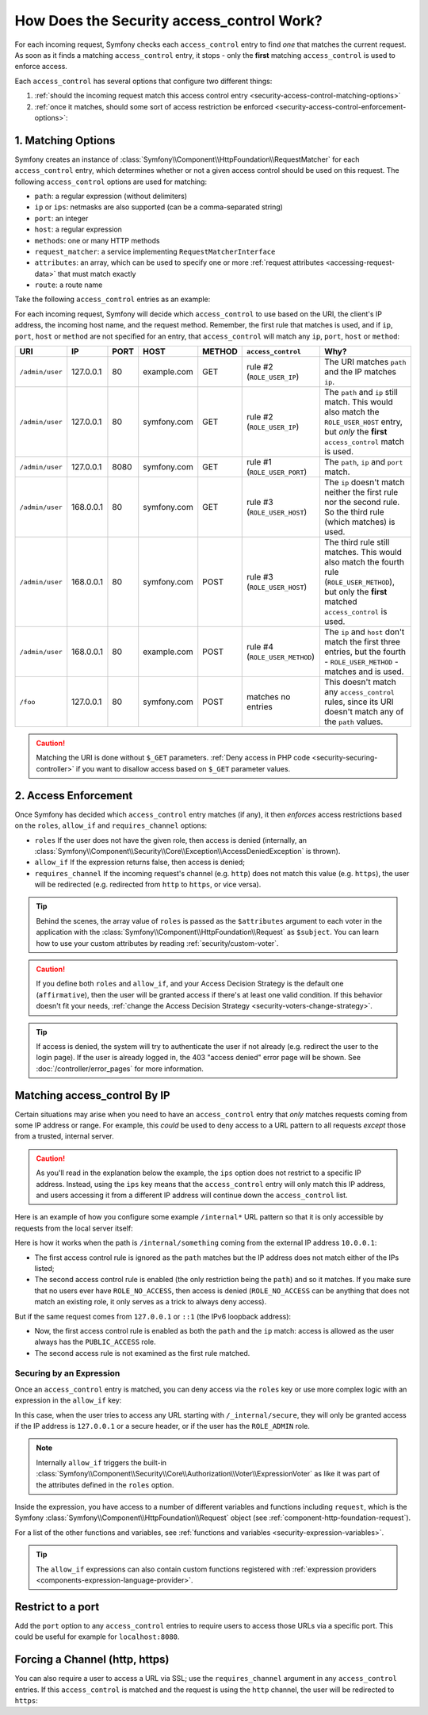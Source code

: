 .. _security-access-control-explanation:

How Does the Security access_control Work?
==========================================

For each incoming request, Symfony checks each ``access_control`` entry
to find *one* that matches the current request. As soon as it finds a matching
``access_control`` entry, it stops - only the **first** matching ``access_control``
is used to enforce access.

Each ``access_control`` has several options that configure two different
things:

#. :ref:`should the incoming request match this access control entry <security-access-control-matching-options>`
#. :ref:`once it matches, should some sort of access restriction be enforced <security-access-control-enforcement-options>`:

.. _security-access-control-matching-options:

1. Matching Options
-------------------

Symfony creates an instance of :class:`Symfony\\Component\\HttpFoundation\\RequestMatcher`
for each ``access_control`` entry, which determines whether or not a given
access control should be used on this request. The following ``access_control``
options are used for matching:

* ``path``: a regular expression (without delimiters)
* ``ip`` or ``ips``: netmasks are also supported (can be a comma-separated string)
* ``port``: an integer
* ``host``: a regular expression
* ``methods``: one or many HTTP methods
* ``request_matcher``: a service implementing ``RequestMatcherInterface``
* ``attributes``: an array, which can be used to specify one or more :ref:`request attributes <accessing-request-data>` that must match exactly
* ``route``: a route name

.. versionadded:: 6.1

    The ``request_matcher`` option was introduced in Symfony 6.1.

.. versionadded:: 6.2

    The ``route`` and ``attributes`` options were introduced in Symfony 6.2.

Take the following ``access_control`` entries as an example:

.. configuration-block::

    .. code-block:: yaml

        # config/packages/security.yaml
        parameters:
            env(TRUSTED_IPS): '10.0.0.1, 10.0.0.2'

        security:
            # ...
            access_control:
                - { path: '^/admin', roles: ROLE_USER_PORT, ip: 127.0.0.1, port: 8080 }
                - { path: '^/admin', roles: ROLE_USER_IP, ip: 127.0.0.1 }
                - { path: '^/admin', roles: ROLE_USER_HOST, host: symfony\.com$ }
                - { path: '^/admin', roles: ROLE_USER_METHOD, methods: [POST, PUT] }

                # ips can be comma-separated, which is especially useful when using env variables
                - { path: '^/admin', roles: ROLE_USER_IP, ips: '%env(TRUSTED_IPS)%' }
                - { path: '^/admin', roles: ROLE_USER_IP, ips: [127.0.0.1, ::1, '%env(TRUSTED_IPS)%'] }

                # for custom matching needs, use a request matcher service
                - { roles: ROLE_USER, request_matcher: App\Security\RequestMatcher\MyRequestMatcher }

                # require ROLE_ADMIN for 'admin' route. You can use the shortcut "route: "xxx", instead of "attributes": ["_route": "xxx"]
                - { attributes: {'_route': 'admin'}, roles: ROLE_ADMIN }
                - { route: 'admin', roles: ROLE_ADMIN }

    .. code-block:: xml

        <!-- config/packages/security.xml -->
        <?xml version="1.0" encoding="UTF-8" ?>
        <srv:container xmlns="http://symfony.com/schema/dic/security"
            xmlns:xsi="http://www.w3.org/2001/XMLSchema-instance"
            xmlns:srv="http://symfony.com/schema/dic/services"
            xsi:schemaLocation="http://symfony.com/schema/dic/services
                https://symfony.com/schema/dic/services/services-1.0.xsd
                http://symfony.com/schema/dic/security
                https://symfony.com/schema/dic/security/security-1.0.xsd">

            <srv:parameters>
                <srv:parameter key="env(TRUSTED_IPS)">10.0.0.1, 10.0.0.2</srv:parameter>
            </srv:parameters>

            <config>
                <!-- ... -->
                <rule path="^/admin" role="ROLE_USER_PORT" ip="127.0.0.1" port="8080"/>
                <rule path="^/admin" role="ROLE_USER_IP" ip="127.0.0.1"/>
                <rule path="^/admin" role="ROLE_USER_HOST" host="symfony\.com$"/>
                <rule path="^/admin" role="ROLE_USER_METHOD" methods="POST, PUT"/>

                <!-- ips can be comma-separated, which is especially useful when using env variables -->
                <rule path="^/admin" role="ROLE_USER_IP" ip="%env(TRUSTED_IPS)%"/>
                <rule path="^/admin" role="ROLE_USER_IP">
                    <ip>127.0.0.1</ip>
                    <ip>::1</ip>
                    <ip>%env(TRUSTED_IPS)%</ip>
                </rule>

                <!-- for custom matching needs, use a request matcher service -->
                <rule role="ROLE_USER" request-matcher="App\Security\RequestMatcher\MyRequestMatcher"/>

                <!-- require ROLE_ADMIN for 'admin' route. You can use the shortcut route="xxx" -->
                <rule role="ROLE_ADMIN">
                    <attribute key="_route">admin</attribute>
                </rule>
                <rule route="admin" role="ROLE_ADMIN"/>
            </config>
        </srv:container>

    .. code-block:: php

        // config/packages/security.php
        use Symfony\Component\DependencyInjection\ContainerBuilder;
        use Symfony\Config\SecurityConfig;

        return static function (ContainerBuilder $container, SecurityConfig $security): void {
            $container->setParameter('env(TRUSTED_IPS)', '10.0.0.1, 10.0.0.2');
            // ...

            $security->accessControl()
                ->path('^/admin')
                ->roles(['ROLE_USER_PORT'])
                ->ips(['127.0.0.1'])
                ->port(8080)
            ;
            $security->accessControl()
                ->path('^/admin')
                ->roles(['ROLE_USER_IP'])
                ->ips(['127.0.0.1'])
            ;
            $security->accessControl()
                ->path('^/admin')
                ->roles(['ROLE_USER_HOST'])
                ->host('symfony\.com$')
            ;
            $security->accessControl()
                ->path('^/admin')
                ->roles(['ROLE_USER_METHOD'])
                ->methods(['POST', 'PUT'])
            ;
            // ips can be comma-separated, which is especially useful when using env variables
            $security->accessControl()
                ->path('^/admin')
                ->roles(['ROLE_USER_IP'])
                ->ips([env('TRUSTED_IPS')])
            ;
            $security->accessControl()
                ->path('^/admin')
                ->roles(['ROLE_USER_IP'])
                ->ips(['127.0.0.1', '::1', env('TRUSTED_IPS')])
            ;

            // for custom matching needs, use a request matcher service
            $security->accessControl()
                ->roles(['ROLE_USER'])
                ->requestMatcher('App\Security\RequestMatcher\MyRequestMatcher')
            ;

            // require ROLE_ADMIN for 'admin' route. You can use the shortcut route('xxx') mehtod,
            // instead of attributes(['_route' => 'xxx']) method
            $security->accessControl()
                ->roles(['ROLE_ADMIN'])
                ->attributes(['_route' => 'admin'])
            ;
            $security->accessControl()
                ->roles(['ROLE_ADMIN'])
                ->route('admin')
            ;
        };

For each incoming request, Symfony will decide which ``access_control``
to use based on the URI, the client's IP address, the incoming host name,
and the request method. Remember, the first rule that matches is used, and
if ``ip``, ``port``, ``host`` or ``method`` are not specified for an entry, that
``access_control`` will match any ``ip``, ``port``, ``host`` or ``method``:

+-----------------+-------------+-------------+-------------+------------+--------------------------------+-------------------------------------------------------------+
| URI             | IP          | PORT        | HOST        | METHOD     | ``access_control``             | Why?                                                        |
+=================+=============+=============+=============+============+================================+=============================================================+
| ``/admin/user`` | 127.0.0.1   | 80          | example.com | GET        | rule #2 (``ROLE_USER_IP``)     | The URI matches ``path`` and the IP matches ``ip``.         |
+-----------------+-------------+-------------+-------------+------------+--------------------------------+-------------------------------------------------------------+
| ``/admin/user`` | 127.0.0.1   | 80          | symfony.com | GET        | rule #2 (``ROLE_USER_IP``)     | The ``path`` and ``ip`` still match. This would also match  |
|                 |             |             |             |            |                                | the ``ROLE_USER_HOST`` entry, but *only* the **first**      |
|                 |             |             |             |            |                                | ``access_control`` match is used.                           |
+-----------------+-------------+-------------+-------------+------------+--------------------------------+-------------------------------------------------------------+
| ``/admin/user`` | 127.0.0.1   | 8080        | symfony.com | GET        | rule #1 (``ROLE_USER_PORT``)   | The ``path``, ``ip`` and ``port`` match.                    |
+-----------------+-------------+-------------+-------------+------------+--------------------------------+-------------------------------------------------------------+
| ``/admin/user`` | 168.0.0.1   | 80          | symfony.com | GET        | rule #3 (``ROLE_USER_HOST``)   | The ``ip`` doesn't match neither the first rule nor the     |
|                 |             |             |             |            |                                | second rule. So the third rule (which matches) is used.     |
+-----------------+-------------+-------------+-------------+------------+--------------------------------+-------------------------------------------------------------+
| ``/admin/user`` | 168.0.0.1   | 80          | symfony.com | POST       | rule #3 (``ROLE_USER_HOST``)   | The third rule still matches. This would also match the     |
|                 |             |             |             |            |                                | fourth rule (``ROLE_USER_METHOD``), but only the **first**  |
|                 |             |             |             |            |                                | matched ``access_control`` is used.                         |
+-----------------+-------------+-------------+-------------+------------+--------------------------------+-------------------------------------------------------------+
| ``/admin/user`` | 168.0.0.1   | 80          | example.com | POST       | rule #4 (``ROLE_USER_METHOD``) | The ``ip`` and ``host`` don't match the first three         |
|                 |             |             |             |            |                                | entries, but the fourth - ``ROLE_USER_METHOD`` - matches    |
|                 |             |             |             |            |                                | and is used.                                                |
+-----------------+-------------+-------------+-------------+------------+--------------------------------+-------------------------------------------------------------+
| ``/foo``        | 127.0.0.1   | 80          | symfony.com | POST       | matches no entries             | This doesn't match any ``access_control`` rules, since its  |
|                 |             |             |             |            |                                | URI doesn't match any of the ``path`` values.               |
+-----------------+-------------+-------------+-------------+------------+--------------------------------+-------------------------------------------------------------+

.. caution::

    Matching the URI is done without ``$_GET`` parameters.
    :ref:`Deny access in PHP code <security-securing-controller>` if you want
    to disallow access based on ``$_GET`` parameter values.

.. _security-access-control-enforcement-options:

2. Access Enforcement
---------------------

Once Symfony has decided which ``access_control`` entry matches (if any),
it then *enforces* access restrictions based on the ``roles``, ``allow_if`` and ``requires_channel``
options:

* ``roles`` If the user does not have the given role, then access is denied
  (internally, an :class:`Symfony\\Component\\Security\\Core\\Exception\\AccessDeniedException`
  is thrown).

* ``allow_if`` If the expression returns false, then access is denied;

* ``requires_channel`` If the incoming request's channel (e.g. ``http``)
  does not match this value (e.g. ``https``), the user will be redirected
  (e.g. redirected from ``http`` to ``https``, or vice versa).

.. tip::

    Behind the scenes, the array value of ``roles`` is passed as the
    ``$attributes`` argument to each voter in the application with the
    :class:`Symfony\\Component\\HttpFoundation\\Request` as ``$subject``. You
    can learn how to use your custom attributes by reading
    :ref:`security/custom-voter`.

.. caution::

    If you define both ``roles`` and ``allow_if``, and your Access Decision
    Strategy is the default one (``affirmative``), then the user will be granted
    access if there's at least one valid condition. If this behavior doesn't fit
    your needs, :ref:`change the Access Decision Strategy <security-voters-change-strategy>`.

.. tip::

    If access is denied, the system will try to authenticate the user if not
    already (e.g. redirect the user to the login page). If the user is already
    logged in, the 403 "access denied" error page will be shown. See
    :doc:`/controller/error_pages` for more information.

Matching access_control By IP
-----------------------------

Certain situations may arise when you need to have an ``access_control``
entry that *only* matches requests coming from some IP address or range.
For example, this *could* be used to deny access to a URL pattern to all
requests *except* those from a trusted, internal server.

.. caution::

    As you'll read in the explanation below the example, the ``ips`` option
    does not restrict to a specific IP address. Instead, using the ``ips``
    key means that the ``access_control`` entry will only match this IP address,
    and users accessing it from a different IP address will continue down
    the ``access_control`` list.

Here is an example of how you configure some example ``/internal*`` URL
pattern so that it is only accessible by requests from the local server itself:

.. configuration-block::

    .. code-block:: yaml

        # config/packages/security.yaml
        security:
            # ...
            access_control:
                #
                # the 'ips' option supports IP addresses and subnet masks
                - { path: '^/internal', roles: PUBLIC_ACCESS, ips: [127.0.0.1, ::1, 192.168.0.1/24] }
                - { path: '^/internal', roles: ROLE_NO_ACCESS }

    .. code-block:: xml

        <!-- config/packages/security.xml -->
        <?xml version="1.0" encoding="UTF-8" ?>
        <srv:container xmlns="http://symfony.com/schema/dic/security"
            xmlns:xsi="http://www.w3.org/2001/XMLSchema-instance"
            xmlns:srv="http://symfony.com/schema/dic/services"
            xsi:schemaLocation="http://symfony.com/schema/dic/services
                https://symfony.com/schema/dic/services/services-1.0.xsd
                http://symfony.com/schema/dic/security
                https://symfony.com/schema/dic/security/security-1.0.xsd">

            <config>
                <!-- ... -->

                <!-- the 'ips' option supports IP addresses and subnet masks -->
                <rule path="^/internal" role="PUBLIC_ACCESS">
                    <ip>127.0.0.1</ip>
                    <ip>::1</ip>
                </rule>

                <rule path="^/internal" role="ROLE_NO_ACCESS"/>
            </config>
        </srv:container>

    .. code-block:: php

        // config/packages/security.php
        use Symfony\Config\SecurityConfig;

        return static function (SecurityConfig $security) {
            // ...

            $security->accessControl()
                ->path('^/internal')
                ->roles(['PUBLIC_ACCESS'])
                // the 'ips' option supports IP addresses and subnet masks
                ->ips(['127.0.0.1', '::1'])
            ;

            $security->accessControl()
                ->path('^/internal')
                ->roles(['ROLE_NO_ACCESS'])
            ;
        };

Here is how it works when the path is ``/internal/something`` coming from
the external IP address ``10.0.0.1``:

* The first access control rule is ignored as the ``path`` matches but the
  IP address does not match either of the IPs listed;

* The second access control rule is enabled (the only restriction being the
  ``path``) and so it matches. If you make sure that no users ever have
  ``ROLE_NO_ACCESS``, then access is denied (``ROLE_NO_ACCESS`` can be anything
  that does not match an existing role, it only serves as a trick to always
  deny access).

But if the same request comes from ``127.0.0.1`` or ``::1`` (the IPv6 loopback
address):

* Now, the first access control rule is enabled as both the ``path`` and the
  ``ip`` match: access is allowed as the user always has the
  ``PUBLIC_ACCESS`` role.

* The second access rule is not examined as the first rule matched.

.. _security-allow-if:

Securing by an Expression
~~~~~~~~~~~~~~~~~~~~~~~~~

Once an ``access_control`` entry is matched, you can deny access via the
``roles`` key or use more complex logic with an expression in the ``allow_if``
key:

.. configuration-block::

    .. code-block:: yaml

        # config/packages/security.yaml
        security:
            # ...
            access_control:
                -
                    path: ^/_internal/secure
                    # the 'roles' and 'allow_if' options work like an OR expression, so
                    # access is granted if the expression is TRUE or the user has ROLE_ADMIN
                    roles: 'ROLE_ADMIN'
                    allow_if: "'127.0.0.1' == request.getClientIp() or request.headers.has('X-Secure-Access')"

    .. code-block:: xml

        <!-- config/packages/security.xml -->
        <?xml version="1.0" encoding="UTF-8" ?>
        <srv:container xmlns="http://symfony.com/schema/dic/security"
            xmlns:xsi="http://www.w3.org/2001/XMLSchema-instance"
            xmlns:srv="http://symfony.com/schema/dic/services"
            xsi:schemaLocation="http://symfony.com/schema/dic/services
                https://symfony.com/schema/dic/services/services-1.0.xsd
                http://symfony.com/schema/dic/security
                https://symfony.com/schema/dic/security/security-1.0.xsd">

            <config>
                <!-- ... -->
                <!-- the 'role' and 'allow-if' options work like an OR expression, so
                     access is granted if the expression is TRUE or the user has ROLE_ADMIN -->
                <rule path="^/_internal/secure"
                    role="ROLE_ADMIN"
                    allow-if="'127.0.0.1' == request.getClientIp() or request.headers.has('X-Secure-Access')"/>
            </config>
        </srv:container>

    .. code-block:: php

        // config/packages/security.php
        use Symfony\Config\SecurityConfig;

        return static function (SecurityConfig $security) {
            // ...

            $security->accessControl()
                ->path('^/_internal/secure')
                // the 'role' and 'allow-if' options work like an OR expression, so
                // access is granted if the expression is TRUE or the user has ROLE_ADMIN
                ->roles(['ROLE_ADMIN'])
                ->allowIf('"127.0.0.1" == request.getClientIp() or request.headers.has("X-Secure-Access")')
            ;
        };

In this case, when the user tries to access any URL starting with
``/_internal/secure``, they will only be granted access if the IP address is
``127.0.0.1`` or a secure header, or if the user has the ``ROLE_ADMIN`` role.

.. note::

    Internally ``allow_if`` triggers the built-in
    :class:`Symfony\\Component\\Security\\Core\\Authorization\\Voter\\ExpressionVoter`
    as like it was part of the attributes defined in the ``roles`` option.

Inside the expression, you have access to a number of different variables
and functions including ``request``, which is the Symfony
:class:`Symfony\\Component\\HttpFoundation\\Request` object (see
:ref:`component-http-foundation-request`).

For a list of the other functions and variables, see
:ref:`functions and variables <security-expression-variables>`.

.. tip::

    The ``allow_if`` expressions can also contain custom functions registered
    with :ref:`expression providers <components-expression-language-provider>`.

Restrict to a port
------------------

Add the ``port`` option to any ``access_control`` entries to require users to
access those URLs via a specific port. This could be useful for example for
``localhost:8080``.

.. configuration-block::

    .. code-block:: yaml

        # config/packages/security.yaml
        security:
            # ...
            access_control:
                - { path: ^/cart/checkout, roles: PUBLIC_ACCESS, port: 8080 }

    .. code-block:: xml

        <!-- config/packages/security.xml -->
        <?xml version="1.0" encoding="UTF-8" ?>
        <srv:container xmlns="http://symfony.com/schema/dic/security"
            xmlns:xsi="http://www.w3.org/2001/XMLSchema-instance"
            xmlns:srv="http://symfony.com/schema/dic/services"
            xsi:schemaLocation="http://symfony.com/schema/dic/services
                https://symfony.com/schema/dic/services/services-1.0.xsd
                http://symfony.com/schema/dic/security
                https://symfony.com/schema/dic/security/security-1.0.xsd">

            <config>
                <!-- ... -->
                <rule path="^/cart/checkout"
                    role="PUBLIC_ACCESS"
                    port="8080"
                />
            </config>
        </srv:container>

    .. code-block:: php

        // config/packages/security.php
        use Symfony\Config\SecurityConfig;

        return static function (SecurityConfig $security) {
            // ...

            $security->accessControl()
                ->path('^/cart/checkout')
                ->roles(['PUBLIC_ACCESS'])
                ->port(8080)
            ;
        };

Forcing a Channel (http, https)
-------------------------------

You can also require a user to access a URL via SSL; use the
``requires_channel`` argument in any ``access_control`` entries. If this
``access_control`` is matched and the request is using the ``http`` channel,
the user will be redirected to ``https``:

.. configuration-block::

    .. code-block:: yaml

        # config/packages/security.yaml
        security:
            # ...
            access_control:
                - { path: ^/cart/checkout, roles: PUBLIC_ACCESS, requires_channel: https }

    .. code-block:: xml

        <!-- config/packages/security.xml -->
        <?xml version="1.0" encoding="UTF-8" ?>
        <srv:container xmlns="http://symfony.com/schema/dic/security"
            xmlns:xsi="http://www.w3.org/2001/XMLSchema-instance"
            xmlns:srv="http://symfony.com/schema/dic/services"
            xsi:schemaLocation="http://symfony.com/schema/dic/services
                https://symfony.com/schema/dic/services/services-1.0.xsd
                http://symfony.com/schema/dic/security
                https://symfony.com/schema/dic/security/security-1.0.xsd">

            <config>
                <!-- ... -->
                <rule path="^/cart/checkout"
                    role="PUBLIC_ACCESS"
                    requires-channel="https"
                />
            </config>
        </srv:container>

    .. code-block:: php

        // config/packages/security.php
        use Symfony\Config\SecurityConfig;

        return static function (SecurityConfig $security) {
            // ...

            $security->accessControl()
                ->path('^/cart/checkout')
                ->roles(['PUBLIC_ACCESS'])
                ->requiresChannel('https')
            ;
        };
